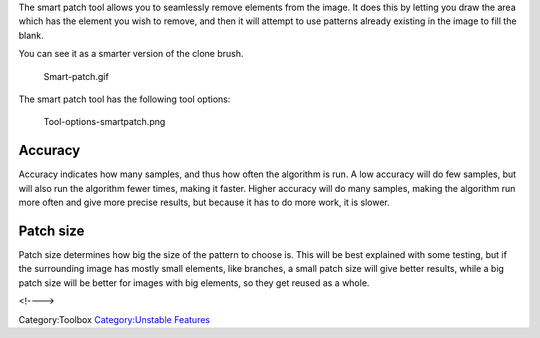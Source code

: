 .. raw:: mediawiki

   {{ToolIcon|smart_patch}}

The smart patch tool allows you to seamlessly remove elements from the
image. It does this by letting you draw the area which has the element
you wish to remove, and then it will attempt to use patterns already
existing in the image to fill the blank.

You can see it as a smarter version of the clone brush.

.. figure:: Smart-patch.gif
   :alt: Smart-patch.gif

   Smart-patch.gif

The smart patch tool has the following tool options:

.. figure:: Tool-options-smartpatch.png
   :alt: Tool-options-smartpatch.png

   Tool-options-smartpatch.png

Accuracy
--------

Accuracy indicates how many samples, and thus how often the algorithm is
run. A low accuracy will do few samples, but will also run the algorithm
fewer times, making it faster. Higher accuracy will do many samples,
making the algorithm run more often and give more precise results, but
because it has to do more work, it is slower.

Patch size
----------

Patch size determines how big the size of the pattern to choose is. This
will be best explained with some testing, but if the surrounding image
has mostly small elements, like branches, a small patch size will give
better results, while a big patch size will be better for images with
big elements, so they get reused as a whole.

<!---->

Category:Toolbox `Category:Unstable
Features <Category:Unstable_Features>`__
